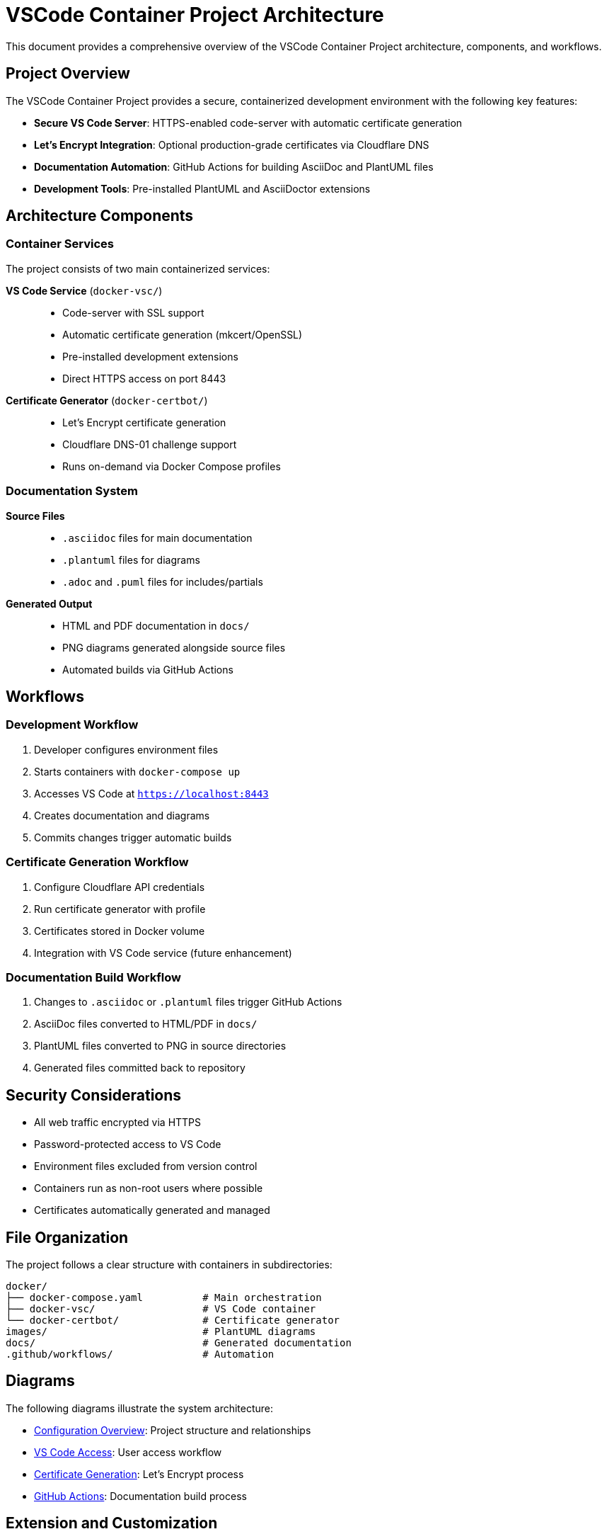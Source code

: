 = VSCode Container Project Architecture

This document provides a comprehensive overview of the VSCode Container Project architecture, components, and workflows.

== Project Overview

The VSCode Container Project provides a secure, containerized development environment with the following key features:

- **Secure VS Code Server**: HTTPS-enabled code-server with automatic certificate generation
- **Let's Encrypt Integration**: Optional production-grade certificates via Cloudflare DNS
- **Documentation Automation**: GitHub Actions for building AsciiDoc and PlantUML files
- **Development Tools**: Pre-installed PlantUML and AsciiDoctor extensions

== Architecture Components

=== Container Services

The project consists of two main containerized services:

**VS Code Service** (`docker-vsc/`)::
- Code-server with SSL support
- Automatic certificate generation (mkcert/OpenSSL)
- Pre-installed development extensions
- Direct HTTPS access on port 8443

**Certificate Generator** (`docker-certbot/`)::
- Let's Encrypt certificate generation
- Cloudflare DNS-01 challenge support
- Runs on-demand via Docker Compose profiles

=== Documentation System

**Source Files**::
- `.asciidoc` files for main documentation
- `.plantuml` files for diagrams
- `.adoc` and `.puml` files for includes/partials

**Generated Output**::
- HTML and PDF documentation in `docs/`
- PNG diagrams generated alongside source files
- Automated builds via GitHub Actions

== Workflows

=== Development Workflow

. Developer configures environment files
. Starts containers with `docker-compose up`
. Accesses VS Code at `https://localhost:8443`
. Creates documentation and diagrams
. Commits changes trigger automatic builds

=== Certificate Generation Workflow

. Configure Cloudflare API credentials
. Run certificate generator with profile
. Certificates stored in Docker volume
. Integration with VS Code service (future enhancement)

=== Documentation Build Workflow

. Changes to `.asciidoc` or `.plantuml` files trigger GitHub Actions
. AsciiDoc files converted to HTML/PDF in `docs/`
. PlantUML files converted to PNG in source directories
. Generated files committed back to repository

== Security Considerations

- All web traffic encrypted via HTTPS
- Password-protected access to VS Code
- Environment files excluded from version control
- Containers run as non-root users where possible
- Certificates automatically generated and managed

== File Organization

The project follows a clear structure with containers in subdirectories:

----
docker/
├── docker-compose.yaml          # Main orchestration
├── docker-vsc/                  # VS Code container
└── docker-certbot/              # Certificate generator
images/                          # PlantUML diagrams
docs/                            # Generated documentation
.github/workflows/               # Automation
----

== Diagrams

The following diagrams illustrate the system architecture:

- link:images/config-overview.plantuml[Configuration Overview]: Project structure and relationships
- link:images/proxy-plantuml-sequence.plantuml[VS Code Access]: User access workflow  
- link:images/cert-generator-sequence.plantuml[Certificate Generation]: Let's Encrypt process
- link:images/github-actions-workflow.plantuml[GitHub Actions]: Documentation build process

== Extension and Customization

The project is designed for easy extension:

- Add new containers by creating subdirectories under `docker/`
- Extend GitHub Actions workflow for additional build steps
- Add new documentation by creating `.asciidoc` files
- Create new diagrams with `.plantuml` files
- Customize VS Code extensions via `extensions.json`

